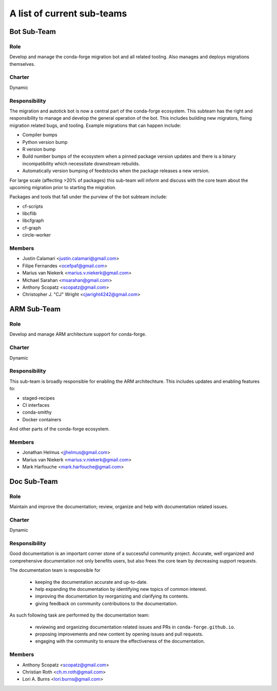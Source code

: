 A list of current sub-teams
***************************


Bot Sub-Team
============

Role
----
Develop and manage the conda-forge migration bot and all related tooling. 
Also manages and deploys migrations themselves. 

Charter
-------
Dynamic

Responsibility
--------------
The migration and autotick bot is now a central part of the conda-forge ecosystem. 
This subteam has the right and responsibility to manage and develop the general 
operation of the bot.
This includes building new migrators, fixing migration related bugs, and tooling. 
Example migrations that can happen include:

- Compiler bumps
- Python version bump
- R version bump
- Build number bumps of the ecosystem when a pinned package version updates and 
  there is a binary incompatibility which necessitate downstream rebuilds.
- Automatically version bumping of feedstocks when the package releases a new version.

For large scale (affecting >20% of packages) this sub-team will inform and 
discuss with the core team about the upcoming migration prior to starting the 
migration.

Packages and tools that fall under the purview of the bot subteam include:

- cf-scripts
- libcflib
- libcfgraph
- cf-graph
- circle-worker

Members
-------
- Justin Calamari <justin.calamari@gmail.com>
- Filipe Fernandes <ocefpaf@gmail.com>
- Marius van Niekerk <marius.v.niekerk@gmail.com>
- Michael Sarahan <msarahan@gmail.com>
- Anthony Scopatz <scopatz@gmail.com>
- Christopher J. "CJ" Wright <cjwright4242@gmail.com>






ARM Sub-Team
============

Role
----
Develop and manage ARM architecture support for conda-forge.

Charter
-------
Dynamic

Responsibility
--------------
This sub-team is broadly responsible for enabling the ARM architechture.
This includes updates and enabling features to:

- staged-recipes
- CI interfaces
- conda-smithy
- Docker containers

And other parts of the conda-forge ecosystem.

Members
-------
- Jonathan Helmus <jjhelmus@gmail.com>
- Marius van Niekerk <marius.v.niekerk@gmail.com>
- Mark Harfouche <mark.harfouche@gmail.com>


Doc Sub-Team
============

Role
----

Maintain and improve the documentation; review, organize and help with documentation related issues. 

Charter
-------
Dynamic

Responsibility
--------------

Good documentation is an important corner stone of a successful community project.
Accurate, well organized and comprehensive documentation not only benefits users, but also frees the core team by decreasing support requests.

The documentation team is responsible for

 - keeping the documentation accurate and up-to-date.
 - help expanding the documentation by identifying new topics of common interest.
 - improving the documentation by reorganizing and clarifying its contents.
 - giving feedback on community contributions to the documentation.

As such following task are performed by the documentation team:

 - reviewing and organizing documentation related issues and PRs in ``conda-forge.github.io``.
 - proposing improvements and new content by opening issues and pull requests.
 - engaging with the community to ensure the effectiveness of the documentation.


Members
-------
- Anthony Scopatz <scopatz@gmail.com>
- Christian Roth <ch.m.roth@gmail.com>
- Lori A. Burns <lori.burns@gmail.com>
